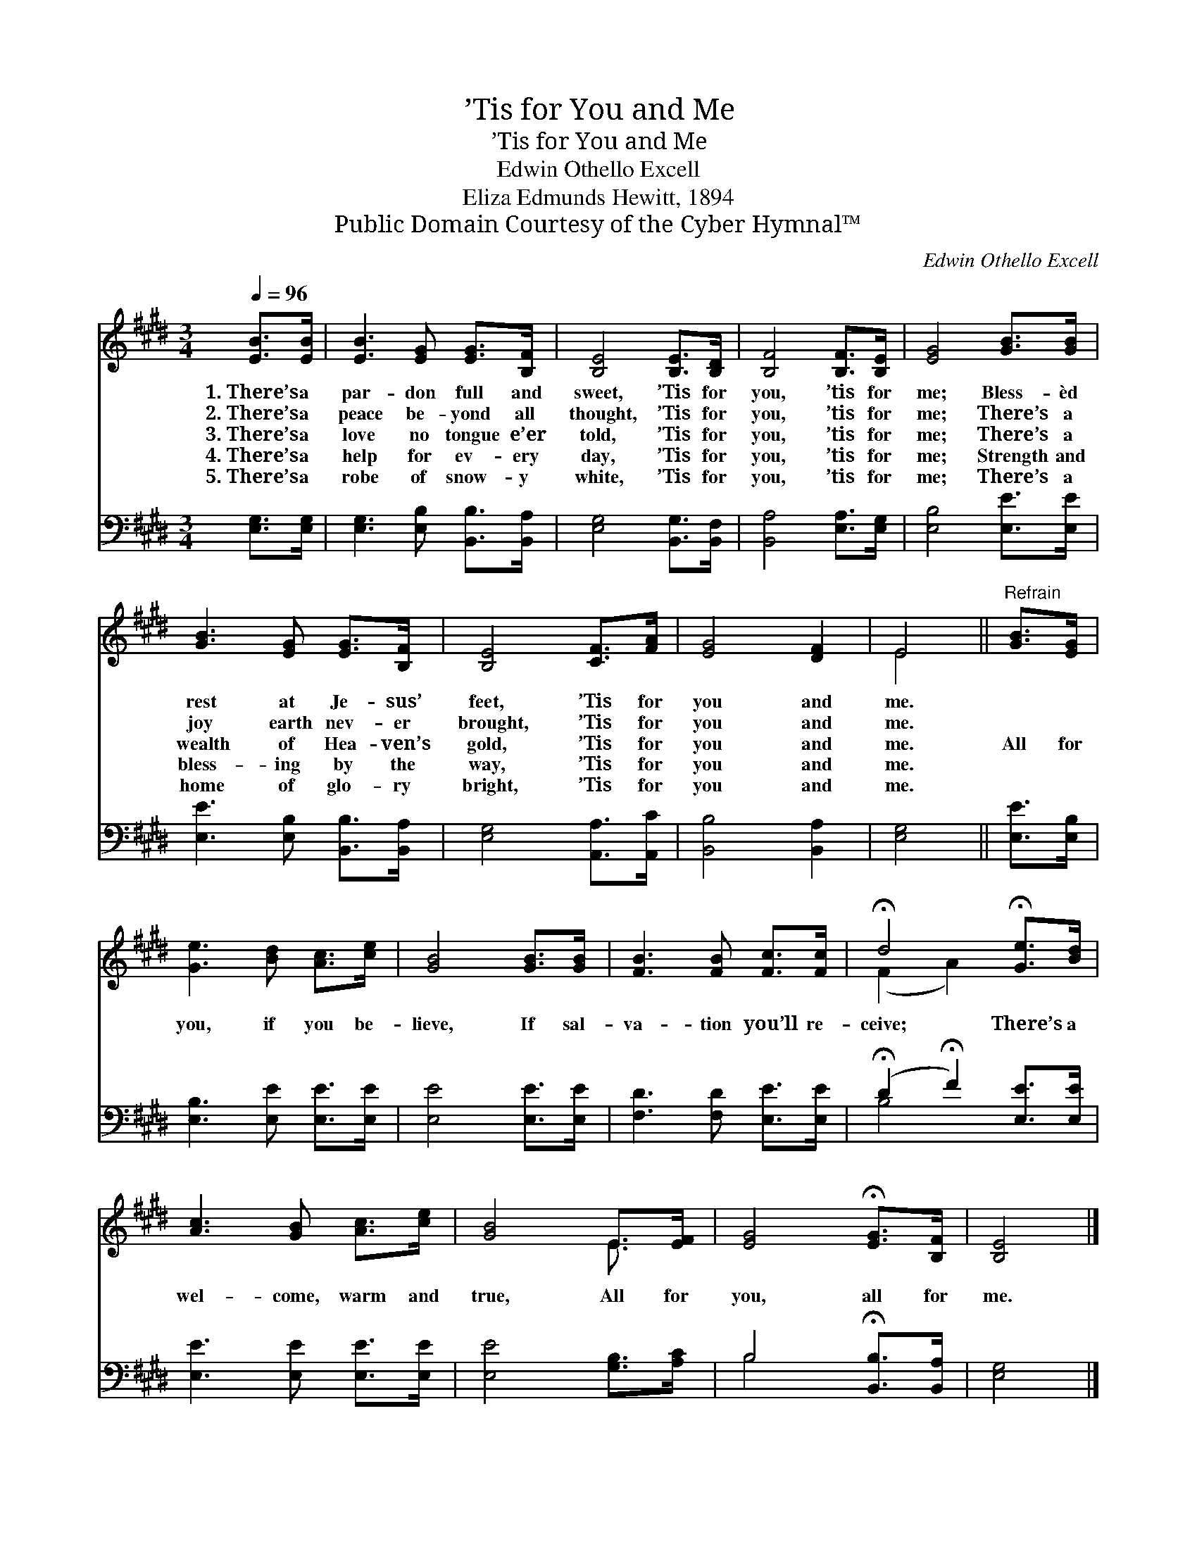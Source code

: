 X:1
T:’Tis for You and Me
T:’Tis for You and Me
T:Edwin Othello Excell
T:Eliza Edmunds Hewitt, 1894
T:Public Domain Courtesy of the Cyber Hymnal™
C:Edwin Othello Excell
Z:Public Domain
Z:Courtesy of the Cyber Hymnal™
%%score ( 1 2 ) ( 3 4 )
L:1/8
Q:1/4=96
M:3/4
K:E
V:1 treble 
V:2 treble 
V:3 bass 
V:4 bass 
V:1
 [EB]>[EB] | [EB]3 [EG] [EG]>[B,F] | [B,E]4 [B,E]>[B,D] | [B,F]4 [B,F]>[B,E] | [EG]4 [GB]>[GB] | %5
w: 1.~There’s a|par- don full and|sweet, ’Tis for|you, ’tis for|me; Bless- èd|
w: 2.~There’s a|peace be- yond all|thought, ’Tis for|you, ’tis for|me; There’s a|
w: 3.~There’s a|love no tongue e’er|told, ’Tis for|you, ’tis for|me; There’s a|
w: 4.~There’s a|help for ev- ery|day, ’Tis for|you, ’tis for|me; Strength and|
w: 5.~There’s a|robe of snow- y|white, ’Tis for|you, ’tis for|me; There’s a|
 [GB]3 [EG] [EG]>[B,F] | [B,E]4 [CF]>[FA] | [EG]4 [DF]2 | E4 ||"^Refrain" [GB]>[EG] | %10
w: rest at Je- sus’|feet, ’Tis for|you and|me.||
w: joy earth nev- er|brought, ’Tis for|you and|me.||
w: wealth of Hea- ven’s|gold, ’Tis for|you and|me.|All for|
w: bless- ing by the|way, ’Tis for|you and|me.||
w: home of glo- ry|bright, ’Tis for|you and|me.||
 [Ge]3 [Bd] [Ac]>[ce] | [GB]4 [GB]>[GB] | [FB]3 [FB] [Fc]>[Fc] | !fermata!d4 !fermata![Ge]>[Bd] | %14
w: ||||
w: ||||
w: you, if you be-|lieve, If sal-|va- tion you’ll re-|ceive; There’s a|
w: ||||
w: ||||
 [Ac]3 [GB] [Ac]>[ce] | [GB]4 E>[EF] | [EG]4 !fermata![EG]>[B,F] | [B,E]4 |] %18
w: ||||
w: ||||
w: wel- come, warm and|true, All for|you, all for|me.|
w: ||||
w: ||||
V:2
 x2 | x6 | x6 | x6 | x6 | x6 | x6 | x6 | E4 || x2 | x6 | x6 | x6 | (F2 A2) x2 | x6 | x4 E3/2 x/ | %16
 x6 | x4 |] %18
V:3
 [E,G,]>[E,G,] | [E,G,]3 [E,B,] [B,,B,]>[B,,A,] | [E,G,]4 [B,,G,]>[B,,F,] | %3
 [B,,A,]4 [E,A,]>[E,G,] | [E,B,]4 [E,E]>[E,E] | [E,E]3 [E,B,] [B,,B,]>[B,,A,] | %6
 [E,G,]4 [A,,A,]>[A,,C] | [B,,B,]4 [B,,A,]2 | [E,G,]4 || [E,E]>[E,B,] | [E,B,]3 [E,E] [E,E]>[E,E] | %11
 [E,E]4 [E,E]>[E,E] | [F,D]3 [F,D] [E,E]>[E,E] | (!fermata!D2 !fermata!F2) [E,E]>[E,E] | %14
 [E,E]3 [E,E] [E,E]>[E,E] | [E,E]4 [G,B,]>[A,C] | B,4 !fermata![B,,B,]>[B,,A,] | [E,G,]4 |] %18
V:4
 x2 | x6 | x6 | x6 | x6 | x6 | x6 | x6 | x4 || x2 | x6 | x6 | x6 | B,4 x2 | x6 | x6 | B,4 x2 | %17
 x4 |] %18


